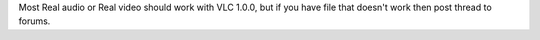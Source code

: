 Most Real audio or Real video should work with VLC 1.0.0, but if you
have file that doesn't work then post thread to forums.
